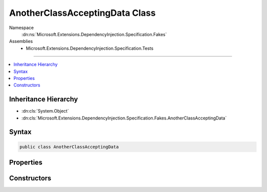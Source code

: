 

AnotherClassAcceptingData Class
===============================





Namespace
    :dn:ns:`Microsoft.Extensions.DependencyInjection.Specification.Fakes`
Assemblies
    * Microsoft.Extensions.DependencyInjection.Specification.Tests

----

.. contents::
   :local:



Inheritance Hierarchy
---------------------


* :dn:cls:`System.Object`
* :dn:cls:`Microsoft.Extensions.DependencyInjection.Specification.Fakes.AnotherClassAcceptingData`








Syntax
------

.. code-block:: csharp

    public class AnotherClassAcceptingData








.. dn:class:: Microsoft.Extensions.DependencyInjection.Specification.Fakes.AnotherClassAcceptingData
    :hidden:

.. dn:class:: Microsoft.Extensions.DependencyInjection.Specification.Fakes.AnotherClassAcceptingData

Properties
----------

.. dn:class:: Microsoft.Extensions.DependencyInjection.Specification.Fakes.AnotherClassAcceptingData
    :noindex:
    :hidden:

    
    .. dn:property:: Microsoft.Extensions.DependencyInjection.Specification.Fakes.AnotherClassAcceptingData.FakeService
    
        
        :rtype: Microsoft.Extensions.DependencyInjection.Specification.Fakes.IFakeService
    
        
        .. code-block:: csharp
    
            public IFakeService FakeService
            {
                get;
            }
    
    .. dn:property:: Microsoft.Extensions.DependencyInjection.Specification.Fakes.AnotherClassAcceptingData.One
    
        
        :rtype: System.String
    
        
        .. code-block:: csharp
    
            public string One
            {
                get;
            }
    
    .. dn:property:: Microsoft.Extensions.DependencyInjection.Specification.Fakes.AnotherClassAcceptingData.Two
    
        
        :rtype: System.String
    
        
        .. code-block:: csharp
    
            public string Two
            {
                get;
            }
    

Constructors
------------

.. dn:class:: Microsoft.Extensions.DependencyInjection.Specification.Fakes.AnotherClassAcceptingData
    :noindex:
    :hidden:

    
    .. dn:constructor:: Microsoft.Extensions.DependencyInjection.Specification.Fakes.AnotherClassAcceptingData.AnotherClassAcceptingData(Microsoft.Extensions.DependencyInjection.Specification.Fakes.IFakeService, System.String, System.String)
    
        
    
        
        :type fakeService: Microsoft.Extensions.DependencyInjection.Specification.Fakes.IFakeService
    
        
        :type one: System.String
    
        
        :type two: System.String
    
        
        .. code-block:: csharp
    
            public AnotherClassAcceptingData(IFakeService fakeService, string one, string two)
    

